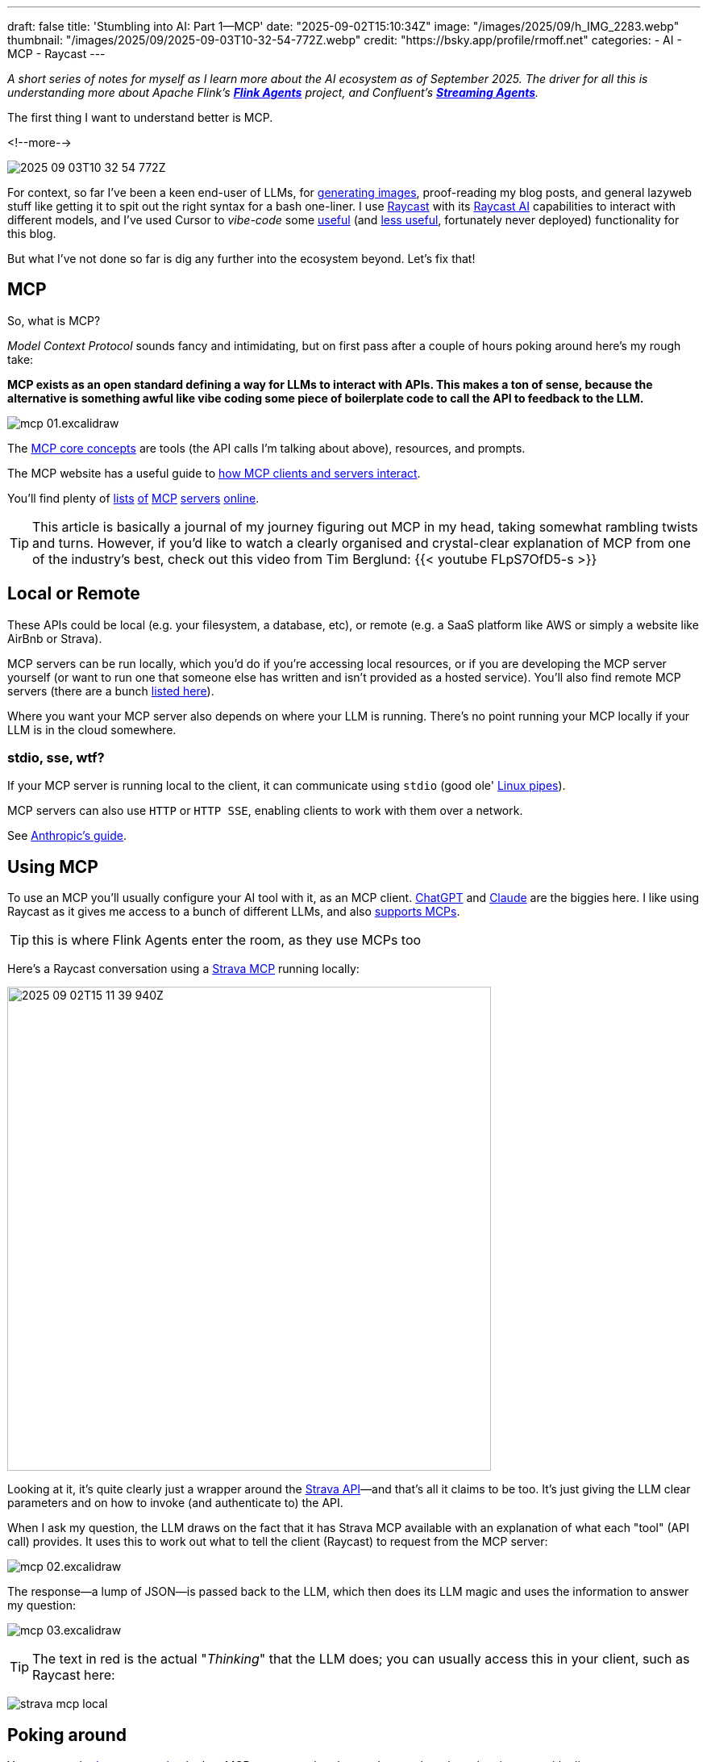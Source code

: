 ---
draft: false
title: 'Stumbling into AI: Part 1—MCP'
date: "2025-09-02T15:10:34Z"
image: "/images/2025/09/h_IMG_2283.webp"
thumbnail: "/images/2025/09/2025-09-03T10-32-54-772Z.webp"
credit: "https://bsky.app/profile/rmoff.net"
categories:
- AI
- MCP
- Raycast
---

:source-highlighter: rouge
:icons: font
:rouge-css: style
:rouge-style: monokai

_A short series of notes for myself as I learn more about the AI ecosystem as of September 2025._
_The driver for all this is understanding more about Apache Flink's https://github.com/apache/flink-agents[*Flink Agents*] project, and Confluent's https://www.confluent.io/product/streaming-agents/[**Streaming Agents**]._

The first thing I want to understand better is MCP.

<!--more-->

image:/images/2025/09/2025-09-03T10-32-54-772Z.webp[]


For context, so far I've been a keen end-user of LLMs, for https://rmoff.net/2023/12/07/productivity-tools-ai-image-generators/[generating images], proof-reading my blog posts, and general lazyweb stuff like getting it to spit out the right syntax for a bash one-liner.
I use https://rmoff.net/categories/raycast/[Raycast] with its https://manual.raycast.com/ai[Raycast AI] capabilities to interact with different models, and I've used Cursor to _vibe-code_ some https://github.com/rmoff/rmoff-blog/pull/153[useful] (and https://github.com/rmoff/rmoff-blog/pull/154/commits/30f43034ddd1217df8ad7db0d57b3153bb745f9c[less useful], fortunately never deployed) functionality for this blog.

But what I've not done so far is dig any further into the ecosystem beyond.
Let's fix that!

== MCP

So, what is MCP?

_Model Context Protocol_ sounds fancy and intimidating, but on first pass after a couple of hours poking around here's my rough take:

**MCP exists as an open standard defining a way for LLMs to interact with APIs. This makes a ton of sense, because the alternative is something awful like vibe coding some piece of boilerplate code to call the API to feedback to the LLM.**

image:/images/2025/09/mcp-01.excalidraw.webp[]

The https://modelcontextprotocol.io/docs/learn/server-concepts#core-building-blocks[MCP core concepts] are tools (the API calls I'm talking about above), resources, and prompts.

The MCP website has a useful guide to https://modelcontextprotocol.io/docs/learn/architecture#data-layer-2[how MCP clients and servers interact].

You'll find plenty of https://mcpservers.org/[lists] https://mseep.ai/[of] https://github.com/modelcontextprotocol/servers[MCP] https://github.com/jaw9c/awesome-remote-mcp-servers[servers] https://glama.ai/mcp/servers[online].

TIP: This article is basically a journal of my journey figuring out MCP in my head, taking somewhat rambling twists and turns.
However, if you'd like to watch a clearly organised and crystal-clear explanation of MCP from one of the industry's best, check out this video from Tim Berglund:
{{< youtube FLpS7OfD5-s >}}

== Local or Remote

These APIs could be local (e.g. your filesystem, a database, etc), or remote (e.g. a SaaS platform like AWS or simply a website like AirBnb or Strava).

MCP servers can be run locally, which you'd do if you're accessing local resources, or if you are developing the MCP server yourself (or want to run one that someone else has written and isn't provided as a hosted service).
You'll also find remote MCP servers (there are a bunch https://github.com/jaw9c/awesome-remote-mcp-servers[listed here]).

Where you want your MCP server also depends on where your LLM is running.
There's no point running your MCP locally if your LLM is in the cloud somewhere.

=== stdio, sse, wtf?

If your MCP server is running local to the client, it can communicate using `stdio` (good ole' https://tldp.org/LDP/lpg/node10.html[Linux pipes]).

MCP servers can also use `HTTP` or `HTTP SSE`, enabling clients to work with them over a network.

See https://docs.anthropic.com/en/docs/claude-code/mcp#installing-mcp-servers[Anthropic's guide].

== Using MCP

To use an MCP you'll usually configure your AI tool with it, as an MCP client.
https://platform.openai.com/docs/mcp[ChatGPT] and https://docs.anthropic.com/en/docs/claude-code/mcp[Claude] are the biggies here.
I like using Raycast as it gives me access to a bunch of different LLMs, and also https://manual.raycast.com/model-context-protocol[supports MCPs].

TIP: this is where Flink Agents enter the room, as they use MCPs too

Here's a Raycast conversation using a https://github.com/r-huijts/strava-mcp?tab=readme-ov-file[Strava MCP] running locally:

image:/images/2025/09/2025-09-02T15-11-39-940Z.webp[,width=600]

Looking at it, it's quite clearly just a wrapper around the https://developers.strava.com/docs/reference/#api-Activities-getActivityById[Strava API]—and that's all it claims to be too.
It's just giving the LLM clear parameters and on how to invoke (and authenticate to) the API.

When I ask my question, the LLM draws on the fact that it has Strava MCP available with an explanation of what each "tool" (API call) provides.
It uses this to work out what to tell the client (Raycast) to request from the MCP server:

image:/images/2025/09/mcp-02.excalidraw.webp[]

The response—a lump of JSON—is passed back to the LLM, which then does its LLM magic and uses the information to answer my question:

image:/images/2025/09/mcp-03.excalidraw.webp[]

TIP: The text in red is the actual "_Thinking_" that the LLM does; you can usually access this in your client, such as Raycast here:

image:/images/2025/09/strava-mcp-local.webp[]

== Poking around

You can use the https://modelcontextprotocol.io/legacy/tools/inspector#feature-overview[Inspector tool] to look at MCP servers and understand more about how they interact with clients.

[source,bash]
----
npx @modelcontextprotocol/inspector node
----

(there's also a https://github.com/wong2/mcp-cli?tab=readme-ov-file[CLI MCP inspector], if you prefer)

You can specify both local or remote MCP servers.
Here's the above local Strava MCP server.
It's a `stdio` server and so I just specify the command to launch it—`node` plus the code file of the server:

image:/images/2025/09/fa29490d2144779ec1176a9e1c36b136a80808501590524648faec44011cb56a.webp[,width=600]

Once connected, `List Tools` will show me the available tools (in this case, the API calls that the MCP server is a wrapper for), and you can invoke a tool to see the output:

image:/images/2025/09/strava1.webp[,width=900]

The list of tools describes to the LLM what each does, the output it'll get—and what input it can give to the command.

image:/images/2025/09/strava2.webp[,width=800]

For example, I might use natural language to ask for some running recommendations, and the LLM will understand that it can use this particular tool (API call) to look up some routes:

image:/images/2025/09/2025-09-03T11-34-53-950Z.webp[,width=600]

By using the MCP Inspector you can look at the actual output from the tool (API call); the above image shows how the LLM then weaves this output into the conversation:

image:/images/2025/09/2025-09-03T11-37-04-569Z.webp[,width=400]

== The sum is greater than the parts

In the example above I showed the LLM getting running routes from the Strava MCP.
If you look closer though, the LLM is using another MCP server (the "Location" one that Raycast provides) to find out the latitude and longitude of Ilkley.
That's because the LLM itself doesn't know where Ilkley actually _is_.

This is a nice example of where the natural language side of LLMs can benefit from all the data enrichment that MCP servers can provide.

image:/images/2025/09/strava-mcp-local1.webp[,width=400]

== It's not all just API calls

So API calls == MCP Server https://modelcontextprotocol.io/docs/learn/server-concepts#tools-ai-actions[Tools].
There are also https://modelcontextprotocol.io/docs/learn/server-concepts#resources-context-data[Resources], and https://modelcontextprotocol.io/docs/learn/server-concepts#prompts-interaction-templates[Prompts].

Here's an example of a Prompt from an MCP server provided by Cloudflare:

image:/images/2025/09/2025-09-03T13-37-18-832Z.webp[,width=900]

Bringing all three together is the https://github.com/github/github-mcp-server[GitHub MCP Server].
First up are the **tools**, which are similar to what we saw above - nice wrappers around an existing API:

image:/images/2025/09/2025-09-03T14-22-35-415Z.webp[,width=900]

Paired with an LLM they make it easy to "talk" to your repos:

image:/images/2025/09/2025-09-03T14-21-38-119Z.webp[,width=600]

Next are the **prompts**.

image:/images/2025/09/2025-09-03T14-29-41-547Z.webp[,width=500]

And then finally **resources**.
These are accessed either directly (if provided by the MCP, which they're not here) or via **resource templates**.

image:/images/2025/09/2025-09-03T14-31-31-468Z.webp[]

A resource template explains to the LLM the fields to provide to identify a particular resource.
For example, if you wanted your LLM to access a particular file in the repository it would be able to find it.
Here's an example of accessing https://github.com/rmoff/rmoff-blog/blob/main/README.adoc[my blog repository's README]:

image:/images/2025/09/2025-09-03T14-35-32-057Z.webp[]

This means that an LLM can then (with the appropriate permissions) access files in GitHub, which is pretty handy.

== Resources

* https://modelcontextprotocol.io/[The MCP specification]
* 🎥 https://www.youtube.com/watch?v=FLpS7OfD5-s[Model Context Protocol with Tim Berglund]
* https://www.reddit.com/r/mcp/[r/mcp]: https://www.reddit.com/r/mcp/comments/1mj0fxs/i_spent_3_weeks_building_my_dream_mcp_setup_and/["I spent 3 weeks building my "dream MCP setup" and honestly, most of it was useless"]
